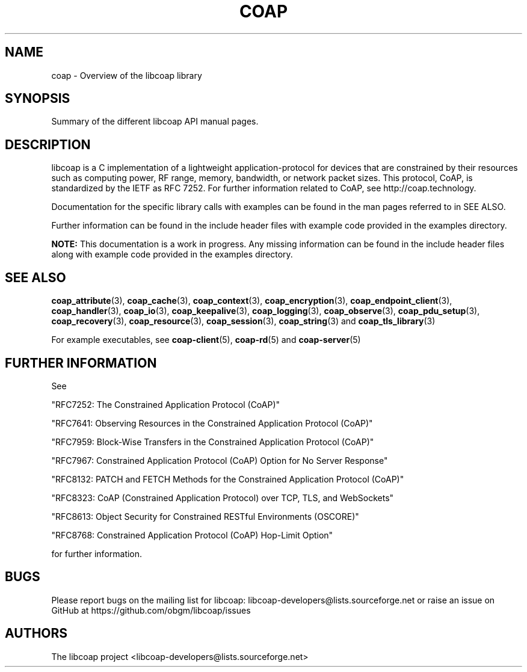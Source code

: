 '\" t
.\"     Title: coap
.\"    Author: [see the "AUTHORS" section]
.\" Generator: DocBook XSL Stylesheets v1.79.1 <http://docbook.sf.net/>
.\"      Date: 06/07/2021
.\"    Manual: libcoap Manual
.\"    Source: coap 4.3.0rc3
.\"  Language: English
.\"
.TH "COAP" "7" "06/07/2021" "coap 4\&.3\&.0rc3" "libcoap Manual"
.\" -----------------------------------------------------------------
.\" * Define some portability stuff
.\" -----------------------------------------------------------------
.\" ~~~~~~~~~~~~~~~~~~~~~~~~~~~~~~~~~~~~~~~~~~~~~~~~~~~~~~~~~~~~~~~~~
.\" http://bugs.debian.org/507673
.\" http://lists.gnu.org/archive/html/groff/2009-02/msg00013.html
.\" ~~~~~~~~~~~~~~~~~~~~~~~~~~~~~~~~~~~~~~~~~~~~~~~~~~~~~~~~~~~~~~~~~
.ie \n(.g .ds Aq \(aq
.el       .ds Aq '
.\" -----------------------------------------------------------------
.\" * set default formatting
.\" -----------------------------------------------------------------
.\" disable hyphenation
.nh
.\" disable justification (adjust text to left margin only)
.ad l
.\" -----------------------------------------------------------------
.\" * MAIN CONTENT STARTS HERE *
.\" -----------------------------------------------------------------
.SH "NAME"
coap \- Overview of the libcoap library
.SH "SYNOPSIS"
.sp
Summary of the different libcoap API manual pages\&.
.SH "DESCRIPTION"
.sp
libcoap is a C implementation of a lightweight application\-protocol for devices that are constrained by their resources such as computing power, RF range, memory, bandwidth, or network packet sizes\&. This protocol, CoAP, is standardized by the IETF as RFC 7252\&. For further information related to CoAP, see http://coap\&.technology\&.
.sp
Documentation for the specific library calls with examples can be found in the man pages referred to in SEE ALSO\&.
.sp
Further information can be found in the include header files with example code provided in the examples directory\&.
.sp
\fBNOTE:\fR This documentation is a work in progress\&. Any missing information can be found in the include header files along with example code provided in the examples directory\&.
.SH "SEE ALSO"
.sp
\fBcoap_attribute\fR(3), \fBcoap_cache\fR(3), \fBcoap_context\fR(3), \fBcoap_encryption\fR(3), \fBcoap_endpoint_client\fR(3), \fBcoap_handler\fR(3), \fBcoap_io\fR(3), \fBcoap_keepalive\fR(3), \fBcoap_logging\fR(3), \fBcoap_observe\fR(3), \fBcoap_pdu_setup\fR(3), \fBcoap_recovery\fR(3), \fBcoap_resource\fR(3), \fBcoap_session\fR(3), \fBcoap_string\fR(3) and \fBcoap_tls_library\fR(3)
.sp
For example executables, see \fBcoap\-client\fR(5), \fBcoap\-rd\fR(5) and \fBcoap\-server\fR(5)
.SH "FURTHER INFORMATION"
.sp
See
.sp
"RFC7252: The Constrained Application Protocol (CoAP)"
.sp
"RFC7641: Observing Resources in the Constrained Application Protocol (CoAP)"
.sp
"RFC7959: Block\-Wise Transfers in the Constrained Application Protocol (CoAP)"
.sp
"RFC7967: Constrained Application Protocol (CoAP) Option for No Server Response"
.sp
"RFC8132: PATCH and FETCH Methods for the Constrained Application Protocol (CoAP)"
.sp
"RFC8323: CoAP (Constrained Application Protocol) over TCP, TLS, and WebSockets"
.sp
"RFC8613: Object Security for Constrained RESTful Environments (OSCORE)"
.sp
"RFC8768: Constrained Application Protocol (CoAP) Hop\-Limit Option"
.sp
for further information\&.
.SH "BUGS"
.sp
Please report bugs on the mailing list for libcoap: libcoap\-developers@lists\&.sourceforge\&.net or raise an issue on GitHub at https://github\&.com/obgm/libcoap/issues
.SH "AUTHORS"
.sp
The libcoap project <libcoap\-developers@lists\&.sourceforge\&.net>
